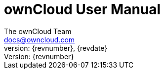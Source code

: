 = ownCloud User Manual
:toc:
:toclevels: 2
:homepage: https://github.com/owncloud/docs
:icon-set: octicon
:icons: font
:listing-caption: Listing
:source-highlighter: rouge
:version-label: Version:
:module_base_path: modules/user_manual/pages/
The ownCloud Team <docs@owncloud.com>
{revnumber}, {revdate}
